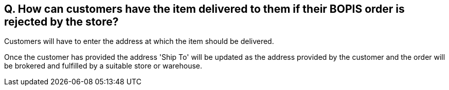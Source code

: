 == Q. How can customers have the item delivered to them if their BOPIS order is rejected by the store?

Customers will have to enter the address at which the item should be delivered. 

Once the customer has provided the address 'Ship To' will be updated as the address provided by the customer and the order will be brokered and fulfilled by a suitable store or warehouse.
